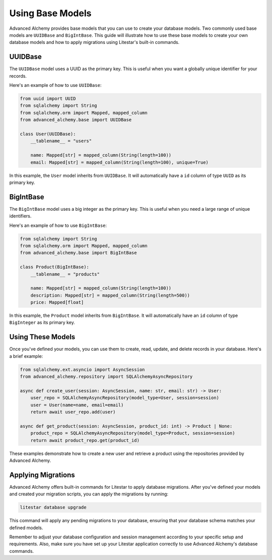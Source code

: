 Using Base Models
=================

Advanced Alchemy provides base models that you can use to create your database models. Two commonly used base models are ``UUIDBase`` and ``BigIntBase``. This guide will illustrate how to use these base models to create your own database models and how to apply migrations using Litestar's built-in commands.

UUIDBase
--------

The ``UUIDBase`` model uses a UUID as the primary key. This is useful when you want a globally unique identifier for your records.

Here's an example of how to use ``UUIDBase``:

.. code-block:: python

    from uuid import UUID
    from sqlalchemy import String
    from sqlalchemy.orm import Mapped, mapped_column
    from advanced_alchemy.base import UUIDBase

    class User(UUIDBase):
        __tablename__ = "users"

        name: Mapped[str] = mapped_column(String(length=100))
        email: Mapped[str] = mapped_column(String(length=100), unique=True)

In this example, the ``User`` model inherits from ``UUIDBase``. It will automatically have a ``id`` column of type ``UUID`` as its primary key.

BigIntBase
----------

The ``BigIntBase`` model uses a big integer as the primary key. This is useful when you need a large range of unique identifiers.

Here's an example of how to use ``BigIntBase``:

.. code-block:: python

    from sqlalchemy import String
    from sqlalchemy.orm import Mapped, mapped_column
    from advanced_alchemy.base import BigIntBase

    class Product(BigIntBase):
        __tablename__ = "products"

        name: Mapped[str] = mapped_column(String(length=100))
        description: Mapped[str] = mapped_column(String(length=500))
        price: Mapped[float]

In this example, the ``Product`` model inherits from ``BigIntBase``. It will automatically have an ``id`` column of type ``BigInteger`` as its primary key.

Using These Models
------------------

Once you've defined your models, you can use them to create, read, update, and delete records in your database. Here's a brief example:

.. code-block:: python

    from sqlalchemy.ext.asyncio import AsyncSession
    from advanced_alchemy.repository import SQLAlchemyAsyncRepository

    async def create_user(session: AsyncSession, name: str, email: str) -> User:
        user_repo = SQLAlchemyAsyncRepository(model_type=User, session=session)
        user = User(name=name, email=email)
        return await user_repo.add(user)

    async def get_product(session: AsyncSession, product_id: int) -> Product | None:
        product_repo = SQLAlchemyAsyncRepository(model_type=Product, session=session)
        return await product_repo.get(product_id)

These examples demonstrate how to create a new user and retrieve a product using the repositories provided by Advanced Alchemy.

Applying Migrations
-------------------

Advanced Alchemy offers built-in commands for Litestar to apply database migrations. After you've defined your models and created your migration scripts, you can apply the migrations by running:

.. code-block:: bash

    litestar database upgrade

This command will apply any pending migrations to your database, ensuring that your database schema matches your defined models.

Remember to adjust your database configuration and session management according to your specific setup and requirements. Also, make sure you have set up your Litestar application correctly to use Advanced Alchemy's database commands.

